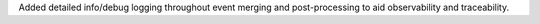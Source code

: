 Added detailed info/debug logging throughout event merging and post-processing to aid observability and traceability.